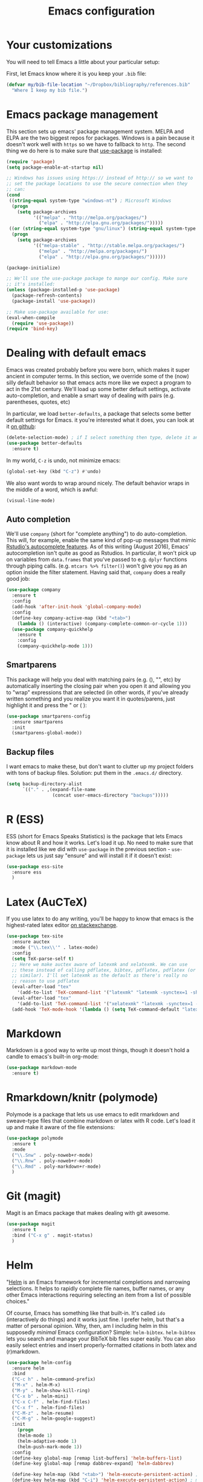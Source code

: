 #+TITLE: Emacs configuration
* Your customizations
  You will need to tell Emacs a little about your particular setup:

  First, let Emacs know where it is you keep your =.bib= file:


  #+BEGIN_SRC emacs-lisp
    (defvar my/bib-file-location "~/Dropbox/bibliography/references.bib"
      "Where I keep my bib file.")
  #+END_SRC
* Emacs package management
  This section sets up emacs' package management system. MELPA and
  ELPA are the two biggest repos for packages. Windows is a pain
  because it doesn't work well with =https= so we have to fallback to
  =http=. The second thing we do here is to make sure that [[https://github.com/jwiegley/use-package][use-package]]
  is installed:

  #+BEGIN_SRC emacs-lisp
    (require 'package)
    (setq package-enable-at-startup nil)

    ;; Windows has issues using https:// instead of http:// so we want to
    ;; set the package locations to use the secure connection when they
    ;; can:
    (cond
     ((string-equal system-type "windows-nt") ; Microsoft Windows
      (progn
        (setq package-archives
              '(("melpa" . "http://melpa.org/packages/")
                ("elpa" . "http://elpa.gnu.org/packages/")))))
     ((or (string-equal system-type "gnu/linux") (string-equal system-type "darwin")) ; Linux & Mac OS X
      (progn
        (setq package-archives
              '(("melpa-stable" . "http://stable.melpa.org/packages/")
                ("melpa" . "http://melpa.org/packages/")
                ("elpa" . "http://elpa.gnu.org/packages/"))))))

    (package-initialize)

    ;; We'll use the use-package package to mange our config. Make sure
    ;; it's installed:
    (unless (package-installed-p 'use-package)
      (package-refresh-contents)
      (package-install 'use-package))

    ;; Make use-package available for use:
    (eval-when-compile
      (require 'use-package))
    (require 'bind-key)

  #+END_SRC
* Dealing with default emacs
  Emacs was created probably before you were born, which makes it
  super ancient in computer terms. In this section, we override some
  of the (now) silly default behavior so that emacs acts more like we
  expect a program to act in the 21st century. We'll load up some
  better default settings, activate auto-completion, and enable a
  smart way of dealing with pairs (e.g. parentheses, quotes, etc)

  In particular, we load =better-defaults=, a package that selects some
  better default settings for Emacs. it you're interested what it
  does, you can look at it [[https://github.com/technomancy/better-defaults][on github]]:

  #+BEGIN_SRC emacs-lisp
    (delete-selection-mode) ; if I select something then type, delete it and replace it
    (use-package better-defaults
      :ensure t)
  #+END_SRC

  In my world, =C-z= is undo, not minimize emacs:

  #+BEGIN_SRC emacs-lisp
    (global-set-key (kbd "C-z") #'undo)
  #+END_SRC

  We also want words to wrap around nicely. The default behavior wraps
  in the middle of a word, which is awful:

  #+BEGIN_SRC emacs-lisp
    (visual-line-mode)
  #+END_SRC

** Auto completion 
   We'll use =company= (short for "complete anything") to do
   auto-completion. This will, for example, enable the same kind of
   pop-up messages that mimic [[https://support.rstudio.com/hc/en-us/articles/205273297-Code-Completion][Rstudio's autocomplete features]]. As of
   this writing (August 2016), Emacs' autocompletion isn't quite as
   good as Rstudios. In particular, it won't pick up on variables from
   =data.frames= that you've passed to e.g. =dplyr= functions through
   piping calls. (e.g. ~mtcars %>% filter()~) won't give you =mpg= as an
   option inside the filter statement. Having said that, =company= does
   a really good job:


   #+BEGIN_SRC emacs-lisp
     (use-package company
       :ensure t
       :config
       (add-hook 'after-init-hook 'global-company-mode)
       :config
       (define-key company-active-map (kbd "<tab>")
         (lambda () (interactive) (company-complete-common-or-cycle 1)))
       (use-package company-quickhelp
         :ensure t
         :config
         (company-quickhelp-mode 1)))
   #+END_SRC

** Smartparens
   This package will help you deal with matching pairs (e.g. (), "",
   etc) by automatically inserting the closing pair when you open it
   and allowing you to "wrap" expressions that are selected (in other
   words, if you've already written something and you realize you want
   it in quotes/parens, just highlight it and press the " or ( ):


   #+BEGIN_SRC emacs-lisp
     (use-package smartparens-config
       :ensure smartparens
       :init
       (smartparens-global-mode))
   #+END_SRC

** Backup files
   I want emacs to make these, but don't want to clutter up my project
   folders with tons of backup files. Solution: put them in the
   ~.emacs.d/~ directory.
   #+BEGIN_SRC emacs-lisp
     (setq backup-directory-alist
           `(("." . ,(expand-file-name
                      (concat user-emacs-directory "backups")))))
   #+END_SRC

* R (ESS)
  ESS (short for Emacs Speaks Statistics) is the package that lets
  Emacs know about R and how it works. Let's load it up. No need to
  make sure that it is installed like we did with =use-package= in the
  previous section - =use-package= lets us just say "ensure" and will
  install it if it doesn't exist:

  #+BEGIN_SRC emacs-lisp
    (use-package ess-site
      :ensure ess
      )
  #+END_SRC

* Latex (AuCTeX)
  If you use latex to do any writing, you'll be happy to know that
  emacs is the highest-rated latex editor [[http://tex.stackexchange.com/questions/339/latex-editors-ides/][on stackexchange]]. 
  
  #+BEGIN_SRC emacs-lisp
    (use-package tex-site
      :ensure auctex
      :mode ("\\.tex\\'" . latex-mode)
      :config
      (setq TeX-parse-self t)
      ;; Here we make auctex aware of latexmk and xelatexmk. We can use
      ;; these instead of calling pdflatex, bibtex, pdflatex, pdflatex (or
      ;; similar). I'll set latexmk as the default as there's really no
      ;; reason to use pdflatex
      (eval-after-load "tex"
        '(add-to-list 'TeX-command-list '("latexmk" "latexmk -synctex=1 -shell-escape -pdf %s" TeX-run-TeX nil t :help "Process file with latexmk")))
      (eval-after-load "tex"
        '(add-to-list 'TeX-command-list '("xelatexmk" "latexmk -synctex=1 -shell-escape -xelatex %s" TeX-run-TeX nil t :help "Process file with xelatexmk")))
      (add-hook 'TeX-mode-hook '(lambda () (setq TeX-command-default "latexmk"))))
  #+END_SRC

* Markdown
  Markdown is a good way to write up most things, though it doesn't
  hold a candle to emacs's built-in org-mode:

  #+BEGIN_SRC emacs-lisp
    (use-package markdown-mode
      :ensure t)
  #+END_SRC

* Rmarkdown/knitr (polymode)
  Polymode is a package that lets us use emacs to edit rmarkdown and
  sweave-type files that combine markdown or latex with R code. Let's
  load it up and make it aware of the file extensions:

  #+BEGIN_SRC emacs-lisp
    (use-package polymode
      :ensure t
      :mode
      ("\\.Snw" . poly-noweb+r-mode)
      ("\\.Rnw" . poly-noweb+r-mode)
      ("\\.Rmd" . poly-markdown+r-mode)
      )
  #+END_SRC

* Git (magit)
  Magit is an Emacs package that makes dealing with git awesome.

  #+BEGIN_SRC emacs-lisp
    (use-package magit
      :ensure t
      :bind ("C-x g" . magit-status)
      )
  #+END_SRC

* Helm 
  "[[https://emacs-helm.github.io/helm/][Helm]] is an Emacs framework for incremental completions and narrowing
  selections. It helps to rapidly complete file names, buffer names,
  or any other Emacs interactions requiring selecting an item from a
  list of possible choices."

  Of course, Emacs has something like that built-in. It's called =ido=
  (interactively do things) and it works just fine. I prefer helm, but
  that's a matter of personal opinion. Why, then, am I including helm
  in this supposedly /minimal/ Emacs configuration? Simple: =helm-bibtex=.
  =helm-bibtex= lets you search and manage your BibTeX bib files super
  easily. You can also easily select entries and insert
  properly-formatted citations in both latex and (r)markdown. 


  #+BEGIN_SRC emacs-lisp
    (use-package helm-config
      :ensure helm
      :bind
      ("C-c h" . helm-command-prefix)
      ("M-x" . helm-M-x)
      ("M-y" . helm-show-kill-ring)
      ("C-x b" . helm-mini)
      ("C-x C-f" . helm-find-files)
      ("C-x f" . helm-find-files)
      ("C-M-z" . helm-resume)
      ("C-M-g" . helm-google-suggest)
      :init
        (progn
        (helm-mode 1)
        (helm-adaptive-mode 1)
        (helm-push-mark-mode 1))
      :config
      (define-key global-map [remap list-buffers] 'helm-buffers-list)
      (define-key global-map [remap dabbrev-expand] 'helm-dabbrev)

      (define-key helm-map (kbd "<tab>") 'helm-execute-persistent-action) ; rebind tab to do persistent action
      (define-key helm-map (kbd "C-i") 'helm-execute-persistent-action) ; make TAB works in terminal
      (define-key helm-map (kbd "C-z")  'helm-select-action) ; list actions using C-z
      (setq helm-split-window-in-side-p t)
      (setq helm-ff-file-name-history-use-recentf t)
      (setq helm-mode-fuzzy-match t)
      (setq helm-completion-in-region-fuzzy-match t))
  #+END_SRC

* References & bibliographies 
  This package configuration lets you type =C-c ]= in a latex/markdown
  buffer to bring up a list of your references. You can then search
  through it til you find the one you want. Hitting =TAB= lets you
  decide what you want to do (e.g. insert a citation). =helm-bibtex= can
  also keep track of pdfs of articles and notes that you take
  pertaining to these articles. Since this is a "minimal"
  configuration, I don't set that up here. If you're interested, look
  at =bibtex-completion-library-path= and =bibtex-completion-notes-path=

  #+BEGIN_SRC emacs-lisp
    (use-package helm-bibtex
      :ensure t
      :init
      (eval-after-load "latex"
        '(define-key LaTeX-mode-map (kbd "C-c r") #'helm-bibtex))
      (eval-after-load 'markdown-mode
        '(define-key markdown-mode-map (kbd "C-c r") #'helm-bibtex))
      :config 
      (setq bibtex-completion-bibliography my/bib-file-location))
  #+END_SRC


